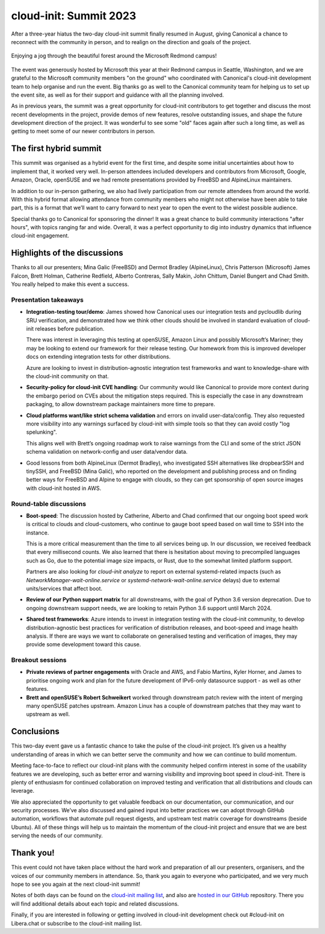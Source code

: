 cloud-init: Summit 2023
***********************

After a three-year hiatus the two-day cloud-init summit finally resumed in
August, giving Canonical a chance to reconnect with the community in person,
and to realign on the direction and goals of the project.

.. figure:: https://assets.ubuntu.com/v1/d8ed72fb-2023_image1.jpg
    :alt: Man running along a trail through the forest near the venue
    :align: center

    Enjoying a jog through the beautiful forest around the Microsoft Redmond
    campus!

The event was generously hosted by Microsoft this year at their Redmond campus
in Seattle, Washington, and we are grateful to the Microsoft community members
"on the ground" who coordinated with Canonical's cloud-init development team to
help organise and run the event. Big thanks go as well to the Canonical
community team for helping us to set up the event site, as well as for their
support and guidance with all the planning involved.

As in previous years, the summit was a great opportunity for cloud-init
contributors to get together and discuss the most recent developments in the
project, provide demos of new features, resolve outstanding issues, and shape
the future development direction of the project. It was wonderful to see some
"old" faces again after such a long time, as well as getting to meet some of
our newer contributors in person.

The first hybrid summit
=======================

This summit was organised as a hybrid event for the first time, and despite
some initial uncertainties about how to implement that, it worked very well.
In-person attendees included developers and contributors from Microsoft,
Google, Amazon, Oracle, openSUSE and we had remote presentations provided by
FreeBSD and AlpineLinux maintainers.

In addition to our in-person gathering, we also had lively participation from
our remote attendees from around the world. With this hybrid format allowing
attendance from community members who might not otherwise have been able to
take part, this is a format that we’ll want to carry forward to next year to
open the event to the widest possible audience.

Special thanks go to Canonical for sponsoring the dinner! It was a great chance
to build community interactions "after hours", with topics ranging far and
wide. Overall, it was a perfect opportunity to dig into industry dynamics that
influence cloud-init engagement.

.. image:: https://assets.ubuntu.com/v1/2687e23a-2023_image3.jpg
    :alt: The in-person participants enjoying the group dinner
    :align: center

Highlights of the discussions
=============================

Thanks to all our presenters; Mina Galic (FreeBSD) and Dermot Bradley
(AlpineLinux), Chris Patterson (Microsoft) James Falcon, Brett Holman,
Catherine Redfield, Alberto Contreras, Sally Makin, John Chittum, Daniel
Bungert and Chad Smith. You really helped to make this event a success.

Presentation takeaways
----------------------

* **Integration-testing tour/demo**: James showed how Canonical uses our
  integration tests and pycloudlib during SRU verification, and demonstrated
  how we think other clouds should be involved in standard evaluation of
  cloud-init releases before publication.

  There was interest in leveraging this testing at openSUSE, Amazon Linux and
  possibly Microsoft’s Mariner; they may be looking to extend our framework for
  their release testing. Our homework from this is improved developer docs on
  extending integration tests for other distributions.

  Azure are looking to invest in distribution-agnostic integration test
  frameworks and want to knowledge-share with the cloud-init community on that.

* **Security-policy for cloud-init CVE handling**: Our community would like
  Canonical to provide more context during the embargo period on CVEs about the
  mitigation steps required. This is especially the case in any downstream
  packaging, to allow downstream package maintainers more time to prepare.

* **Cloud platforms want/like strict schema validation** and errors on invalid
  user-data/config. They also requested more visibility into any warnings
  surfaced by cloud-init with simple tools so that they can avoid costly "log
  spelunking".

  This aligns well with Brett’s ongoing roadmap work to raise warnings from the
  CLI and some of the strict JSON schema validation on network-config and user
  data/vendor data.

* Good lessons from both AlpineLinux (Dermot Bradley), who investigated SSH
  alternatives like dropbearSSH and tinySSH, and FreeBSD (Mina Galić), who
  reported on the development and publishing process and on finding better ways
  for FreeBSD and Alpine to engage with clouds, so they can get sponsorship of
  open source images with cloud-init hosted in AWS.

.. image:: https://assets.ubuntu.com/v1/5640b4ed-2023_image2.jpg
    :alt: Overview of the meeting room, with the remote-attending participants
    :align: center

Round-table discussions
-----------------------

* **Boot-speed**: The discussion hosted by Catherine, Alberto and Chad
  confirmed that our ongoing boot speed work is critical to clouds and
  cloud-customers, who continue to gauge boot speed based on wall time to SSH
  into the instance.

  This is a more critical measurement than the time to all services being up.
  In our discussion, we received feedback that every millisecond counts. We
  also learned that there is hesitation about moving to precompiled languages
  such as Go, due to the potential image size impacts, or Rust, due to the
  somewhat limited platform support.

  Partners are also looking for `cloud-init analyze` to report on external
  systemd-related impacts (such as `NetworkManager-wait-online.service` or
  `systemd-network-wait-online.service` delays) due to external units/services
  that affect boot.

* **Review of our Python support matrix** for all downstreams, with the goal of
  Python 3.6 version deprecation. Due to ongoing downstream support needs, we
  are looking to retain Python 3.6 support until March 2024.

* **Shared test frameworks**: Azure intends to invest in integration testing
  with the cloud-init community, to develop distribution-agnostic best
  practices for verification of distribution releases, and boot-speed and image
  health analysis. If there are ways we want to collaborate on generalised
  testing and verification of images, they may provide some development toward
  this cause.

Breakout sessions
-----------------

* **Private reviews of partner engagements** with Oracle and AWS, and Fabio
  Martins, Kyler Horner, and James to prioritise ongoing work and plan for the
  future development of IPv6-only datasource support - as well as other
  features.

* **Brett and openSUSE’s Robert Schweikert** worked through downstream patch
  review with the intent of merging many openSUSE patches upstream. Amazon
  Linux has a couple of downstream patches that they may want to upstream as
  well.

Conclusions
===========

This two-day event gave us a fantastic chance to take the pulse of the
cloud-init project. It’s given us a healthy understanding of areas in which we
can better serve the community and how we can continue to build momentum.

Meeting face-to-face to reflect our cloud-init plans with the community helped
confirm interest in some of the usability features we are developing, such as
better error and warning visibility and improving boot speed in cloud-init.
There is plenty of enthusiasm for continued collaboration on improved testing
and verification that all distributions and clouds can leverage.

We also appreciated the opportunity to get valuable feedback on our
documentation, our communication, and our security processes. We’ve also
discussed and gained input into better practices we can adopt through GitHub
automation, workflows that automate pull request digests, and upstream test
matrix coverage for downstreams (beside Ubuntu). All of these things will help
us to maintain the momentum of the cloud-init project and ensure that we are
best serving the needs of our community.

Thank you!
==========

This event could not have taken place without the hard work and preparation of
all our presenters, organisers, and the voices of our community members in
attendance. So, thank you again to everyone who participated, and we very much
hope to see you again at the next cloud-init summit!

Notes of both days can be found on the `cloud-init mailing list`_, and also
are `hosted in our GitHub`_ repository. There you will find additional details
about each topic and related discussions.

Finally, if you are interested in following or getting involved in cloud-init
development check out #cloud-init on Libera.chat or subscribe to the cloud-init
mailing list.

.. LINKS
.. _cloud-init mailing list: https://lists.launchpad.net/cloud-init/msg00460.html
.. _hosted in our GitHub: https://github.com/canonical/cloud-init/blob/main/doc/summit/2023_summit_shared_notes.md
